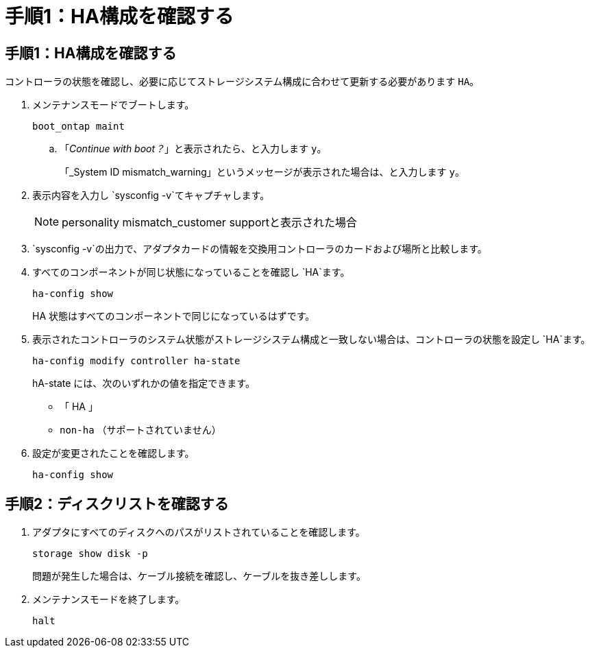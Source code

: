 = 手順1：HA構成を確認する
:allow-uri-read: 




== 手順1：HA構成を確認する

コントローラの状態を確認し、必要に応じてストレージシステム構成に合わせて更新する必要があります `HA`。

. メンテナンスモードでブートします。
+
`boot_ontap maint`

+
.. 「_Continue with boot？_」と表示されたら、と入力します `y`。
+
「_System ID mismatch_warning」というメッセージが表示された場合は、と入力します `y`。



. 表示内容を入力し `sysconfig -v`てキャプチャします。
+

NOTE: personality mismatch_customer supportと表示された場合

.  `sysconfig -v`の出力で、アダプタカードの情報を交換用コントローラのカードおよび場所と比較します。
. すべてのコンポーネントが同じ状態になっていることを確認し `HA`ます。
+
`ha-config show`

+
HA 状態はすべてのコンポーネントで同じになっているはずです。

. 表示されたコントローラのシステム状態がストレージシステム構成と一致しない場合は、コントローラの状態を設定し `HA`ます。
+
`ha-config modify controller ha-state`

+
hA-state には、次のいずれかの値を指定できます。

+
** 「 HA 」
** `non-ha` （サポートされていません）


. 設定が変更されたことを確認します。
+
`ha-config show`





== 手順2：ディスクリストを確認する

. アダプタにすべてのディスクへのパスがリストされていることを確認します。
+
`storage show disk -p`

+
問題が発生した場合は、ケーブル接続を確認し、ケーブルを抜き差しします。

. メンテナンスモードを終了します。
+
`halt`



